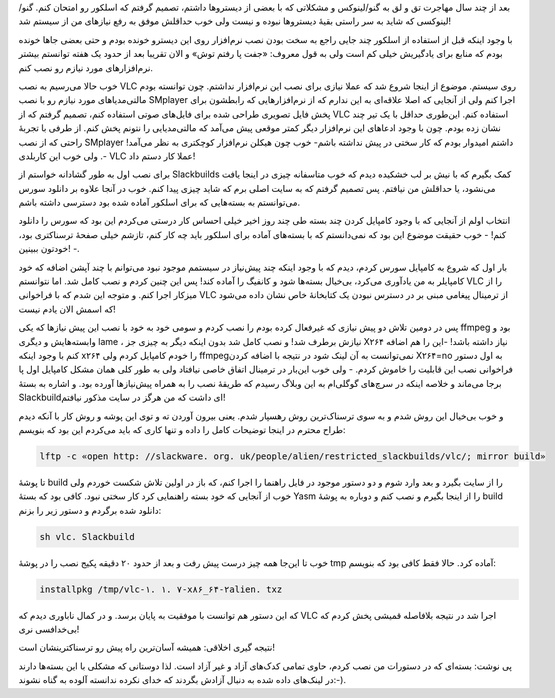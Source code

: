 .. title: مساله‌: نصب VLC در گنو/لینوکس اسلکور .. date: 2011/2/20 9:2:26

.. raw:: html

   <html>

.. raw:: html

   <body>

.. raw:: html

   <p>

بعد از چند سال مهاجرت تق و لق به گنو‌/لینوکس و مشکلاتی که با بعضی از
دیسترو‌ها داشتم‌، تصمیم گرفتم که اسلکور رو امتحان کنم‌. گنو‌/لینوکسی که
شاید به سر راستی بقیهٔ دیسترو‌ها نبوده و نیست ولی خوب حداقلش موفق به رفع
نیاز‌های من از سیستم شد‌!

با وجود اینکه قبل از استفاده از اسلکور چند جایی راجع به سخت بودن نصب
نرم‌افزار روی این دیسترو خونده بودم و حتی بعضی جا‌ها خونده بودم که منابع
برای یادگیریش خیلی کم است ولی به قول معروف‌: «‌جفت پا رفتم‌ توش‌» و الان
تقریبا بعد از حدود یک هفته توانستم بیشتر نرم‌افزار‌های مورد نیازم رو نصب
کنم‌.

خوب حالا می‌رسیم به نصب VLC روی سیستم‌. موضوع از اینجا شروع شد که عملا
نیازی برای نصب این نرم‌افزار نداشتم‌. چون توانسته بودم مالتی‌مدیا‌های
مورد نیازم رو با نصب SMplayer اجرا کنم ولی از آنجایی که اصلا علاقه‌ای به
این ندارم که از نرم‌افزار‌هایی که رابطشون برای پخش فایل تصویری طراحی شده
برای فایل‌های صوتی استفاده کنم‌، تصمیم گرفتم که از VLC استفاده کنم‌.
این‌طوری حداقل با یک تیر چند نشان زده بودم‌. چون با وجود ادعاهای این
نرم‌افزار دیگر کمتر موقعی پیش می‌آمد که مالتی‌مدیایی را نتونم پخش کنم‌.
از طرفی با تجربهٔ راحتی که از نصب SMplayer داشتم امیدوار بودم که کار
سختی در پیش نداشته باشم‌- خوب چون هیکلن نرم‌افزار کوچکتری به نظر
می‌آمد‌! ‌-‌. ولی خوب این کاربلدی VLC عملا کار دستم داد‌!

برای نصب اول به طور گشادانه خواستم از Slackbuilds کمک بگیرم که با نیش بر
لب خشکیده دیدم که خوب متاسفانه چیزی در اینجا یافت می‌نشود‌، یا حداقلش من
نیافتم‌. پس تصمیم گرفتم که به سایت اصلی برم که شاید چیزی پیدا کنم‌. خوب
در آنجا علاوه بر دانلود سورس می‌توانستم به بسته‌هایی که برای اسلکور
آماده شده بود دسترسی داشته باشم‌.

انتخاب اولم از آنجایی که با وجود کامپایل کردن چند بسته طی چند روز اخیر
خیلی احساس کار درستی می‌کردم این بود که سورس را دانلود کنم‌! - خوب حقیقت
موضوع این بود که نمی‌دانستم که با بسته‌های آماده‌ برای اسلکور باید چه
کار کنم‌، تازشم خیلی صفحهٔ ترسناکتری بود‌، خودتون ببینین‌! -‌.

بار اول که شروع به کامپایل سورس کردم‌، دیدم که با وجود اینکه چند
پیش‌نیاز در سیستمم موجود نبود می‌توانم با چند آپشن اضافه که خود کامپایلر
به من یاد‌آوری می‌کرد‌، بی‌خیال بسته‌ها شود و کانفیگ را آماده کند‌! پس
این چنین کردم و نصب کامل شد‌. اما نتوانستم VLC را از میزکار اجرا کنم‌. و
متوجه این شدم که با فراخوانی VLC از ترمینال پیغامی مبنی بر در دسترس
نبودن یک کتابخانهٔ خاص نشان داده می‌شود که اسمش الان یادم نیست‌!

پس در دومین تلاش دو پیش نیازی که غیرفعال کرده بودم را نصب کردم و سومی
خود به خود با نصب این پیش نیاز‌ها که یکی ffmpeg بود و وابسته‌هایش و
دیگری lame ، نیازش برطرف شد‌! و نصب کامل شد بدون اینکه دیگر به چیزی جز
X۲۶۴ نیاز داشته باشد‌! -این را هم اضافه کنم با وجود اینکه x۲۶۴ را خودم
کامپایل کردم ولی ffmpegنمی‌توانست به آن لینک شود در نتیجه با اضافه کردن
X۲۶۴=no به اول دستور فراخوانی نصب این قابلیت را خاموش کردم‌. - ولی خوب
این‌بار در ترمینال اتفاق خاصی نیافتاد ولی به طور کلی‌‌‌ همان مشکل
کامپایل اول پا بر‌جا می‌ماند و خلاصه اینکه در سرچ‌های گوگلی‌ام به این
وبلاگ رسیدم که طریقهٔ نصب را به همراه پیش‌نیاز‌ها آورده بود‌. و اشاره به
بستهٔ Slackbuild‌ای داشت که من هرگز در سایت مذکور نیافتم‌!

و خوب بی‌خیال این روش شدم و به سوی ترسناک‌ترین روش رهسپار شدم‌. یعنی
بیرون آوردن ته و توی این پوشه و روش کار با آنکه دیدم طراح محترم در اینجا
توضیحات کامل را داده و تنها کاری که باید می‌کردم این بود که بنویسم‌:

.. code:: bash

     lftp -c «open http: //slackware. org. uk/people/alien/restricted_slackbuilds/vlc/; mirror build» 

تا پوشهٔ build را از سایت بگیرد و بعد وارد شوم و دو دستور موجود در فایل
راهنما را اجرا کنم‌، که باز در اولین تلاش شکست خوردم ولی خوب از آنجایی
که خود بسته راهنمایی کرد کار سختی نبود‌. کافی بود که بستهٔ Yasm را از
اینجا بگیرم و نصب کنم و دوباره به پوشهٔ build دانلود شده برگردم و دستور
زیر را بزنم‌:

.. code:: bash

     sh vlc. Slackbuild 

خوب تا این‌جا همه چیز درست پیش رفت و بعد از حدود ۲۰ دقیقه پکیج نصب را در
پوشهٔ tmp آماده کرد‌. حالا فقط کافی بود که بنویسم‌:

.. code:: bash

     installpkg /tmp/vlc-۱. ۱. ۷-x۸۶_۶۴-۲alien. txz 

که این دستور هم توانست با موفقیت به پایان برسد‌. و در کمال ناباوری دیدم
که VLC اجرا شد در نتیجه بلافاصله قمیشی پخش کردم که بی‌خدافسی نری‌!

نتیجه گیری اخلاقی‌: همیشه آسان‌ترین راه پیش رو ترسناکترینشان است‌!

پی نوشت‌: بسته‌ای که در دستورات من نصب کردم‌، حاوی تمامی کدک‌های آزاد و
غیر آزاد است‌. لذا دوستانی که مشکلی با این بسته‌ها دارند در لینک‌های
داده شده به دنبال آزادش بگردند که خدای نکرده ندانسته آلوده به گناه
نشوند‌:-).

.. raw:: html

   </p>

.. raw:: html

   </body>

.. raw:: html

   </html>
